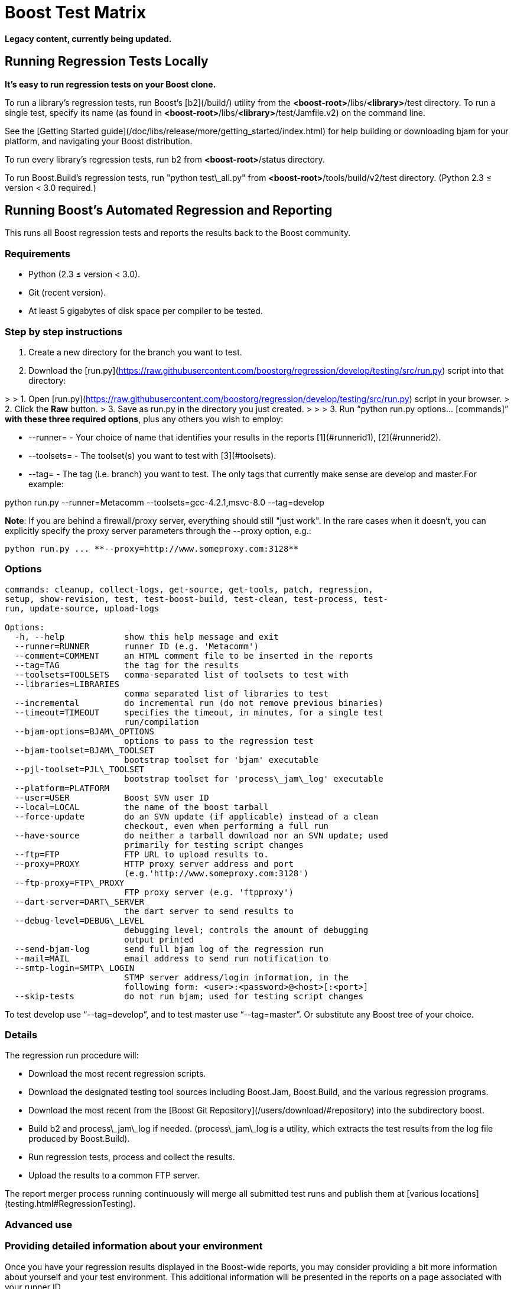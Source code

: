 = Boost Test Matrix
:idprefix:
:idseparator: -

*Legacy content, currently being updated.*

Running Regression Tests Locally
--------------------------------

***It's easy to run regression tests on your Boost
 clone.***


To run a library's regression tests, run Boost's
 [b2](/build/) utility from the
 *<boost-root>*/libs/*<library>*/test directory. To run a
 single test, specify its name (as found in 
 *<boost-root>*/libs/*<library>*/test/Jamfile.v2) on the
 command line.


See the [Getting
 Started guide](/doc/libs/release/more/getting_started/index.html) for help building or downloading
 bjam for your platform, and navigating your Boost
 distribution.


To run every library's regression tests, run b2
 from *<boost-root>*/status directory.


To run Boost.Build's regression tests, run "python
 test\_all.py" from *<boost-root>*/tools/build/v2/test
 directory. (Python 2.3 ≤ version < 3.0 required.)

Running Boost's Automated Regression and Reporting
--------------------------------------------------

This runs all Boost regression tests and reports the results back to
 the Boost community.


### Requirements


* Python (2.3 ≤ version < 3.0).
* Git (recent version).
* At least 5 gigabytes of disk space per compiler to be
 tested.


### Step by step instructions


1. Create a new directory for the branch you want to
 test.
2. Download the [run.py](https://raw.githubusercontent.com/boostorg/regression/develop/testing/src/run.py) script into that directory:

> 
> 1. Open [run.py](https://raw.githubusercontent.com/boostorg/regression/develop/testing/src/run.py) script in your browser.
> 2. Click the ***Raw*** button.
> 3. Save as run.py in the directory you just created.
> 
> 
> 
3. Run "`python run.py options... [commands]`"
 **with these three required options**, plus any others you wish to employ:


	* --runner= - Your choice of name that
	 identifies your results in the reports [1](#runnerid1), [2](#runnerid2).
	* --toolsets= - The toolset(s) you want to test
	 with [3](#toolsets).
	* --tag= - The tag (i.e. branch) you want to test.
	 The only tags that currently make sense are
	 develop and master.For example:

python run.py --runner=Metacomm
 --toolsets=gcc-4.2.1,msvc-8.0 --tag=develop


**Note**: If you are behind a firewall/proxy
 server, everything should still "just work". In the rare cases
 when it doesn't, you can explicitly specify the proxy server
 parameters through the --proxy option, e.g.:
```
python run.py ... **--proxy=http://www.someproxy.com:3128**

```

### Options
```
commands: cleanup, collect-logs, get-source, get-tools, patch, regression,
setup, show-revision, test, test-boost-build, test-clean, test-process, test-
run, update-source, upload-logs

Options:
  -h, --help            show this help message and exit
  --runner=RUNNER       runner ID (e.g. 'Metacomm')
  --comment=COMMENT     an HTML comment file to be inserted in the reports
  --tag=TAG             the tag for the results
  --toolsets=TOOLSETS   comma-separated list of toolsets to test with
  --libraries=LIBRARIES
                        comma separated list of libraries to test
  --incremental         do incremental run (do not remove previous binaries)
  --timeout=TIMEOUT     specifies the timeout, in minutes, for a single test
                        run/compilation
  --bjam-options=BJAM\_OPTIONS
                        options to pass to the regression test
  --bjam-toolset=BJAM\_TOOLSET
                        bootstrap toolset for 'bjam' executable
  --pjl-toolset=PJL\_TOOLSET
                        bootstrap toolset for 'process\_jam\_log' executable
  --platform=PLATFORM   
  --user=USER           Boost SVN user ID
  --local=LOCAL         the name of the boost tarball
  --force-update        do an SVN update (if applicable) instead of a clean
                        checkout, even when performing a full run
  --have-source         do neither a tarball download nor an SVN update; used
                        primarily for testing script changes
  --ftp=FTP             FTP URL to upload results to.
  --proxy=PROXY         HTTP proxy server address and port
                        (e.g.'http://www.someproxy.com:3128')
  --ftp-proxy=FTP\_PROXY
                        FTP proxy server (e.g. 'ftpproxy')
  --dart-server=DART\_SERVER
                        the dart server to send results to
  --debug-level=DEBUG\_LEVEL
                        debugging level; controls the amount of debugging
                        output printed
  --send-bjam-log       send full bjam log of the regression run
  --mail=MAIL           email address to send run notification to
  --smtp-login=SMTP\_LOGIN
                        STMP server address/login information, in the
                        following form: <user>:<password>@<host>[:<port>]
  --skip-tests          do not run bjam; used for testing script changes

```

To test develop use "`--tag=develop`",
 and to test master use
 "`--tag=master`". Or substitute any Boost
 tree of your choice.


### Details


The regression run procedure will:


* Download the most recent regression scripts.
* Download the designated testing tool sources including
 Boost.Jam, Boost.Build, and the various regression
 programs.
* Download the most recent from the [Boost Git Repository](/users/download/#repository)
 into the subdirectory boost.
* Build b2 and process\_jam\_log if
 needed. (process\_jam\_log is a utility, which
 extracts the test results from the log file produced by
 Boost.Build).
* Run regression tests, process and collect the
 results.
* Upload the results to a common FTP server.


The report merger process running continuously will merge
 all submitted test runs and publish them at [various locations](testing.html#RegressionTesting).


### Advanced use


### Providing detailed information about your environment


Once you have your regression results displayed in the
 Boost-wide reports, you may consider providing a bit more
 information about yourself and your test environment. This
 additional information will be presented in the reports on a
 page associated with your runner ID.


By default, the page's content is just a single line coming
 from the comment.html file in your run.py
 directory, specifying the tested platform. You can put online a
 more detailed description of your environment, such as your
 hardware configuration, compiler builds, and test schedule, by
 simply altering the file's content. Also, please consider
 providing your name and email address for cases where Boost
 developers have questions specific to your particular set of
 results.


### Incremental runs


You can run run.py in [incremental mode](#incremental) by simply passing it an
 identically named command-line flag:
```
python run.py ... **--incremental**

```

### Patching Boost sources


You might encounter an occasional need to make local
 modifications to the Boost codebase before running the tests,
 without disturbing the automatic nature of the regression
 process. To implement this under regression.py:


1. Codify applying the desired modifications to the sources
 located in the ./boost\_root subdirectory in a single
 executable script named patch\_boost
 (patch\_boost.bat on Windows).
2. Place the script in the run.py directory.


The driver will check for the existence of the
 patch\_boost script, and, if found, execute it after
 obtaining the Boost sources.


### Feedback


Please send all comments/suggestions regarding this document
 and the testing procedure itself to the [Boost Testing list](/community/groups.html#testing).


### Notes


[1] If you are
 running regressions interlacingly with a different set of
 compilers (e.g. for Intel in the morning and GCC at the end of
 the day), you need to provide a *different* runner id
 for each of these runs, e.g. your\_name-intel, and
 your\_name-gcc.


[2] The limitations
 of the reports' format/medium impose a direct dependency
 between the number of compilers you are testing with and the
 amount of space available for your runner id. If you are
 running regressions for a single compiler, please make sure to
 choose a short enough id that does not significantly disturb
 the reports' layout. You can also use spaces in the runner ID
 to allow the reports to wrap the name to fit.


[3] If
 --toolsets option is not provided, the script will try
 to use the platform's default toolset (gcc for most
 Unix-based systems).


[4] By default,
 the script runs in what is known as *full mode*: on each
 run.py invocation all the files that were left in
 place by the previous run — including the binaries for
 the successfully built tests and libraries — are deleted,
 and everything is rebuilt once again from scratch. By contrast,
 in *incremental mode* the already existing binaries are
 left intact, and only the tests and libraries which source
 files has changed since the previous run are re-built and
 re-tested.


The main advantage of incremental runs is a significantly
 shorter turnaround time, but unfortunately they don't always
 produce reliable results. Some type of changes to the codebase
 (changes to the b2 testing subsystem in particular) often
 require switching to a full mode for one cycle in order to
 produce trustworthy reports.


As a general guideline, if you can afford it, testing in
 full mode is preferable.









